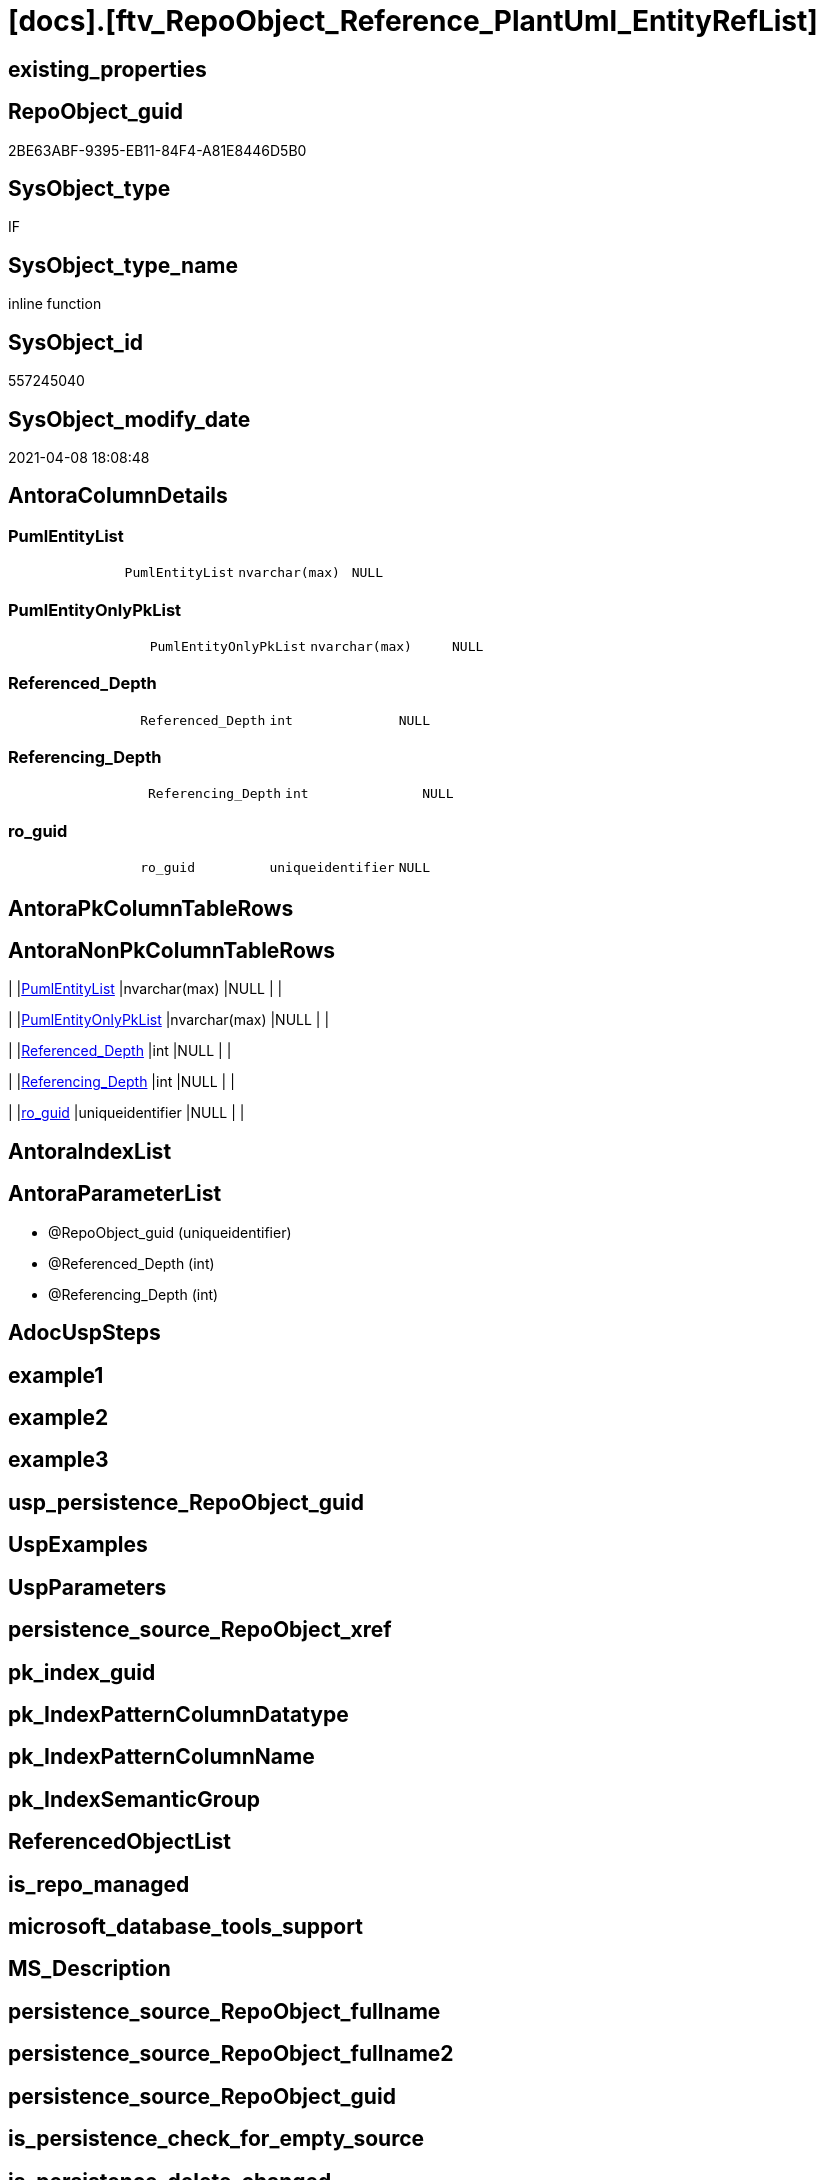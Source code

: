 = [docs].[ftv_RepoObject_Reference_PlantUml_EntityRefList]

== existing_properties

// tag::existing_properties[]
:ExistsProperty--AntoraReferencedList:
:ExistsProperty--AntoraReferencingList:
:ExistsProperty--sql_modules_definition:
:ExistsProperty--AntoraParameterList:
:ExistsProperty--Columns:
// end::existing_properties[]

== RepoObject_guid

// tag::RepoObject_guid[]
2BE63ABF-9395-EB11-84F4-A81E8446D5B0
// end::RepoObject_guid[]

== SysObject_type

// tag::SysObject_type[]
IF
// end::SysObject_type[]

== SysObject_type_name

// tag::SysObject_type_name[]
inline function
// end::SysObject_type_name[]

== SysObject_id

// tag::SysObject_id[]
557245040
// end::SysObject_id[]

== SysObject_modify_date

// tag::SysObject_modify_date[]
2021-04-08 18:08:48
// end::SysObject_modify_date[]

== AntoraColumnDetails

// tag::AntoraColumnDetails[]
[[column-PumlEntityList]]
=== PumlEntityList

[cols="d,m,m,m,m,d"]
|===
|
|PumlEntityList
|nvarchar(max)
|NULL
|
|
|===


[[column-PumlEntityOnlyPkList]]
=== PumlEntityOnlyPkList

[cols="d,m,m,m,m,d"]
|===
|
|PumlEntityOnlyPkList
|nvarchar(max)
|NULL
|
|
|===


[[column-Referenced_Depth]]
=== Referenced_Depth

[cols="d,m,m,m,m,d"]
|===
|
|Referenced_Depth
|int
|NULL
|
|
|===


[[column-Referencing_Depth]]
=== Referencing_Depth

[cols="d,m,m,m,m,d"]
|===
|
|Referencing_Depth
|int
|NULL
|
|
|===


[[column-ro_guid]]
=== ro_guid

[cols="d,m,m,m,m,d"]
|===
|
|ro_guid
|uniqueidentifier
|NULL
|
|
|===


// end::AntoraColumnDetails[]

== AntoraPkColumnTableRows

// tag::AntoraPkColumnTableRows[]





// end::AntoraPkColumnTableRows[]

== AntoraNonPkColumnTableRows

// tag::AntoraNonPkColumnTableRows[]
|
|<<column-PumlEntityList>>
|nvarchar(max)
|NULL
|
|

|
|<<column-PumlEntityOnlyPkList>>
|nvarchar(max)
|NULL
|
|

|
|<<column-Referenced_Depth>>
|int
|NULL
|
|

|
|<<column-Referencing_Depth>>
|int
|NULL
|
|

|
|<<column-ro_guid>>
|uniqueidentifier
|NULL
|
|

// end::AntoraNonPkColumnTableRows[]

== AntoraIndexList

// tag::AntoraIndexList[]

// end::AntoraIndexList[]

== AntoraParameterList

// tag::AntoraParameterList[]
* @RepoObject_guid (uniqueidentifier)
* @Referenced_Depth (int)
* @Referencing_Depth (int)
// end::AntoraParameterList[]

== AdocUspSteps

// tag::AdocUspSteps[]

// end::AdocUspSteps[]


== example1

// tag::example1[]

// end::example1[]


== example2

// tag::example2[]

// end::example2[]


== example3

// tag::example3[]

// end::example3[]


== usp_persistence_RepoObject_guid

// tag::usp_persistence_RepoObject_guid[]

// end::usp_persistence_RepoObject_guid[]


== UspExamples

// tag::UspExamples[]

// end::UspExamples[]


== UspParameters

// tag::UspParameters[]

// end::UspParameters[]


== persistence_source_RepoObject_xref

// tag::persistence_source_RepoObject_xref[]

// end::persistence_source_RepoObject_xref[]


== pk_index_guid

// tag::pk_index_guid[]

// end::pk_index_guid[]


== pk_IndexPatternColumnDatatype

// tag::pk_IndexPatternColumnDatatype[]

// end::pk_IndexPatternColumnDatatype[]


== pk_IndexPatternColumnName

// tag::pk_IndexPatternColumnName[]

// end::pk_IndexPatternColumnName[]


== pk_IndexSemanticGroup

// tag::pk_IndexSemanticGroup[]

// end::pk_IndexSemanticGroup[]


== ReferencedObjectList

// tag::ReferencedObjectList[]

// end::ReferencedObjectList[]


== is_repo_managed

// tag::is_repo_managed[]

// end::is_repo_managed[]


== microsoft_database_tools_support

// tag::microsoft_database_tools_support[]

// end::microsoft_database_tools_support[]


== MS_Description

// tag::MS_Description[]

// end::MS_Description[]


== persistence_source_RepoObject_fullname

// tag::persistence_source_RepoObject_fullname[]

// end::persistence_source_RepoObject_fullname[]


== persistence_source_RepoObject_fullname2

// tag::persistence_source_RepoObject_fullname2[]

// end::persistence_source_RepoObject_fullname2[]


== persistence_source_RepoObject_guid

// tag::persistence_source_RepoObject_guid[]

// end::persistence_source_RepoObject_guid[]


== is_persistence_check_for_empty_source

// tag::is_persistence_check_for_empty_source[]

// end::is_persistence_check_for_empty_source[]


== is_persistence_delete_changed

// tag::is_persistence_delete_changed[]

// end::is_persistence_delete_changed[]


== is_persistence_delete_missing

// tag::is_persistence_delete_missing[]

// end::is_persistence_delete_missing[]


== is_persistence_insert

// tag::is_persistence_insert[]

// end::is_persistence_insert[]


== is_persistence_truncate

// tag::is_persistence_truncate[]

// end::is_persistence_truncate[]


== is_persistence_update_changed

// tag::is_persistence_update_changed[]

// end::is_persistence_update_changed[]


== example4

// tag::example4[]

// end::example4[]


== example5

// tag::example5[]

// end::example5[]


== has_history

// tag::has_history[]

// end::has_history[]


== has_history_columns

// tag::has_history_columns[]

// end::has_history_columns[]


== is_persistence

// tag::is_persistence[]

// end::is_persistence[]


== is_persistence_check_duplicate_per_pk

// tag::is_persistence_check_duplicate_per_pk[]

// end::is_persistence_check_duplicate_per_pk[]


== AntoraReferencedList

// tag::AntoraReferencedList[]
* xref:docs.RepoObject_Plantuml_Entity_T.adoc[]
* xref:repo.RepoObject.adoc[]
* xref:repo.RepoObject_referenced_level_T.adoc[]
* xref:repo.RepoObject_referencing_level_T.adoc[]
// end::AntoraReferencedList[]


== AntoraReferencingList

// tag::AntoraReferencingList[]
* xref:docs.RepoObject_Plantuml.adoc[]
// end::AntoraReferencingList[]


== sql_modules_definition

// tag::sql_modules_definition[]
[source,sql]
----

/*
Msg 8624, Level 16, State 1, Line 19
Internal Query Processor Error: The query processor could not produce a query plan. For more information, contact Customer Support Services.

=> we need to persist [repo].[RepoObject_referenced_level_T] and [repo].[RepoObject_referencing_level_T]

remember to persist the source before:

EXEC [repo].[usp_PERSIST_RepoObject_referenced_level_T]
EXEC [repo].[usp_PERSIST_RepoObject_referencing_level_T]
EXEC [docs].[usp_PERSIST_RepoObject_Plantuml_Entity_T]

check:

SELECT * from [docs].[ftv_RepoObject_Reference_PlantUml_EntityRefList]('69CE8EB8-5F62-EB11-84DC-A81E8446D5B0', 1, 1)

SELECT ro.RepoObject_guid
 , ro.RepoObject_fullname2
 , ro_p.PlantumlEntityList
FROM repo.RepoObject ro
CROSS APPLY [docs].[ftv_RepoObject_Reference_PlantUml_EntityRefList](ro.RepoObject_guid, 1, 1) ro_p
ORDER BY ro.RepoObject_fullname2



*/
CREATE FUNCTION [docs].[ftv_RepoObject_Reference_PlantUml_EntityRefList] (
 @RepoObject_guid UNIQUEIDENTIFIER
 , @Referenced_Depth INT = 1
 , @Referencing_Depth INT = 1
 )
RETURNS TABLE
AS
RETURN (
  WITH ro AS (
    SELECT ro_guid = @RepoObject_guid
     , Node_guid = @RepoObject_guid
	 , Node_fullname2 = RepoObject_fullname2
	 from repo.RepoObject
	 WHERE RepoObject_guid = @RepoObject_guid
    
    UNION
    
    SELECT [StartingNode_guid]
     , [LastNode_guid]
     , [LastNode_fullname2]
    FROM [repo].[RepoObject_referenced_level_T]
    WHERE [StartingNode_guid] = @RepoObject_guid
     AND [referenced_level] <= @Referenced_Depth
    
    UNION
    
    SELECT [StartingNode_guid]
     , [LastNode_guid]
     , [LastNode_fullname2]
    FROM [repo].[RepoObject_referencing_level_T]
    WHERE [StartingNode_guid] = @RepoObject_guid
     AND [referencing_level] <= @Referencing_Depth
    )
  SELECT ro_guid
   , Referenced_Depth = @Referenced_Depth
   , Referencing_Depth = @Referencing_Depth
   , PumlEntityList = String_Agg([RepoObject_Puml], CHAR(13) + CHAR(10)) WITHIN
  GROUP (
    ORDER BY Node_fullname2
    )
   , PumlEntityOnlyPkList = String_Agg([RepoObject_PumlOnlyPK], CHAR(13) + CHAR(10)) WITHIN
  GROUP (
    ORDER BY Node_fullname2
    )
  FROM ro
  inner JOIN [docs].[RepoObject_Plantuml_Entity_T] rop
   ON rop.RepoObject_guid = ro.Node_guid
  GROUP BY ro_guid
  )
----
// end::sql_modules_definition[]


